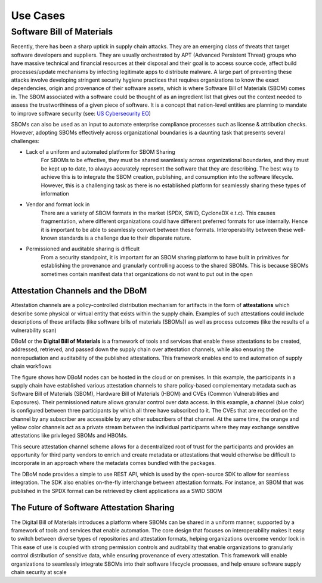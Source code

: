 Use Cases
=========

Software Bill of Materials
--------------------------

Recently, there has been a sharp uptick in supply chain attacks. They are an emerging class of threats that target software developers and suppliers. They are usually orchestrated by APT (Advanced Persistent Threat) groups who have massive technical and financial resources at their disposal and their goal is to access source code, affect build processes/update mechanisms by infecting legitimate apps to distribute malware. A large part of preventing these attacks involve developing stringent security hygiene practices that requires organizations to know the exact dependencies, origin and provenance of their software assets, which is where Software Bill of Materials (SBOM) comes in. The SBOM associated with a software could be thought of as an ingredient list that gives out the context needed to assess the trustworthiness of a given piece of software. It is a concept that nation-level entities are planning to mandate to improve software security (see: `US Cybersecurity EO <https://www.whitehouse.gov/briefing-room/presidential-actions/2021/05/12/executive-order-on-improving-the-nations-cybersecurity/>`__)

SBOMs can also be used as an input to automate enterprise compliance processes such as license & attribution checks. However, adopting SBOMs effectively across organizational boundaries is a daunting task that presents several challenges: 

- Lack of a uniform and automated platform for SBOM Sharing
    For SBOMs to be effective, they must be shared seamlessly across organizational boundaries, and they must be kept up to date, to always accurately represent the software that they are describing. The best way to achieve this is to integrate the SBOM creation, publishing, and consumption into the software lifecycle. However, this is a challenging task as there is no established platform for seamlessly sharing these types of information  

- Vendor and format lock in 
    There are a variety of SBOM formats in the market (SPDX, SWID, CycloneDX e.t.c). This causes fragmentation, where different organizations could have different preferred formats for use internally. Hence it is important to be able to seamlessly convert between these formats. Interoperability between these well-known standards is a challenge due to their disparate nature. 

- Permissioned and auditable sharing is difficult 
    From a security standpoint, it is important for an SBOM sharing platform to have built in primitives for establishing the provenance and granularly controlling access to the shared SBOMs. This is because SBOMs sometimes contain manifest data that organizations do not want to put out in the open 

Attestation Channels and the DBoM
^^^^^^^^^^^^^^^^^^^^^^^^^^^^^^^^^

Attestation channels are a policy-controlled distribution mechanism for artifacts in the form of **attestations** which describe some physical or virtual entity that exists within the supply chain. Examples of such attestations could include descriptions of these artifacts (like software bills of materials (SBOMs)) as well as process outcomes (like the results of a vulnerability scan) 

DBoM or the **Digital Bill of Materials** is a framework of tools and services that enable these attestations to be created, addressed, retrieved, and passed down the supply chain over attestation channels, while also ensuring the nonrepudiation and auditability of the published attestations. This framework enables end to end automation of supply chain workflows

.. image:: _static/img/bom-use-case-1.png
  :alt: Use Case 1

The figure shows how DBoM nodes can be hosted in the cloud or on premises. In this example, the participants in a supply chain have established various attestation channels to share policy-based complementary metadata such as Software Bill of Materials (SBOM), Hardware Bill of Materials (HBOM) and CVEs (Common Vulnerabilities and Exposures). Their permissioned nature allows granular control over data access. In this example, a channel (blue color) is configured between three participants by which all three have subscribed to it. The CVEs that are recorded on the channel by any subscriber are accessible by any other subscribers of that channel. At the same time, the orange and yellow color channels act as a private stream between the individual participants where they may exchange sensitive attestations like privileged SBOMs and HBOMs. 

This secure attestation channel scheme allows for a decentralized root of trust for the participants and provides an opportunity for third party vendors to enrich and create metadata or attestations that would otherwise be difficult to incorporate in an approach where the metadata comes bundled with the packages. 

The DBoM node provides a simple to use REST API, which is used by the open-source SDK to allow for seamless integration. The SDK also enables on-the-fly interchange between attestation formats. For instance, an SBOM that was published in the SPDX format can be retrieved by client applications as a SWID SBOM

The Future of Software Attestation Sharing
^^^^^^^^^^^^^^^^^^^^^^^^^^^^^^^^^^^^^^^^^^

The Digital Bill of Materials introduces a platform where SBOMs can be shared in a uniform manner, supported by a framework of tools and services that enable automation. The core design that focuses on interoperability makes it easy to switch between diverse types of repositories and attestation formats, helping organizations overcome vendor lock in 
This ease of use is coupled with strong permission controls and auditability that enable organizations to granularly control distribution of sensitive data, while ensuring provenance of every attestation. This framework will enable organizations to seamlessly integrate SBOMs into their software lifecycle processes, and help ensure software supply chain security at scale

